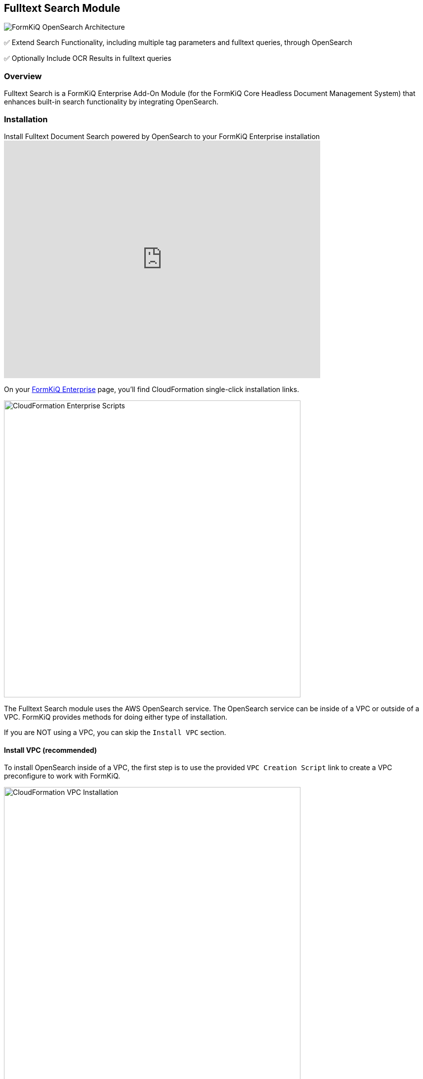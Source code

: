 Fulltext Search Module
----------------------

image::architecture_formkiq_and_opensearch.png[FormKiQ OpenSearch Architecture]


✅ Extend Search Functionality, including multiple tag parameters and fulltext queries, through OpenSearch

✅ Optionally Include OCR Results in fulltext queries

=== Overview

Fulltext Search is a FormKiQ Enterprise Add-On Module (for the FormKiQ Core Headless Document Management System) that enhances built-in search functionality by integrating OpenSearch.

=== Installation

video::brvHNrICnXE[youtube,title=Install Fulltext Document Search powered by OpenSearch to your FormKiQ Enterprise installation,width=640,height=480]

On your https://github.com/formkiq[FormKiQ Enterprise] page, you'll find CloudFormation single-click installation links.

image::cf-enterprise-scripts.png[CloudFormation Enterprise Scripts,600,600]

The Fulltext Search module uses the AWS OpenSearch service. The OpenSearch service can be inside of a VPC or outside of a VPC. FormKiQ provides methods for doing either type of installation.

If you are NOT using a VPC, you can skip the `Install VPC` section.

==== Install VPC (recommended)

To install OpenSearch inside of a VPC, the first step is to use the provided `VPC Creation Script` link to create a VPC preconfigure to work with FormKiQ.

image::cf-vpc.png[CloudFormation VPC Installation,600,600]

The VPC CloudFormation script, will create a AWS VPC specifically designed to work with FormKiQ. Multiple Public / Private Subnets will be created across multiple availability zones to provide the best reliability possible. 

You can customize the CIDR ranges to meet your network requirements.

image::cf-vpc.config.png[CloudFormation VPC Configuration,600,600]

**NOTE:** Remember the Stack Name you used to install the VPC, as you'll need it in the next section.


==== Install OpenSearch

On your https://github.com/formkiq[FormKiQ Enterprise] page, you'll find links to create OpenSearch using single-click installation links.

image::cf-opensearch-install.png[CloudFormation OpenSearch Installation,600,600]

When configurating the OpenSearch **WITH VPC**, you'll need to enter the VpcStackName which is the name of the VPC Stack you created above. The script will use outputs from the previous script in its configuration. You'll also need to select the same private subnet CIDRs used during the creation of the VPC.

It is also important that your `AppEnvironment` match exactly the same string used in your FormKiQ installation.

**NOTE:** Remember the Stack Name you used to install OpenSearch, as you'll need it in the next section.

==== Update FormKiQ

After installing OpenSearch, you'll need to enable the OpenSearch module in FormKiQ. This is done by selecting your FormKiQ Stack from the CloudFormation console and click the `Update Stack`.

On the CloudFormation configuration page, enter the Stack Names of the OpenSearch installation and optionally the VPC installation.

image::cf-formkiq-update.png[CloudFormation FormKiQ Update,600,600]

CloudFormation will then update FormKiQ installation to enable OpenSearch.

=== API

The Fulltext Search Module adds several new endpoints, including the following API endpoint to the Documents section of the API:

* `PUT /documents/{DocumentId}/fulltext` - Replaces the specified document's fulltext metadata (if exists)

**NOTE:** all FormKiQ API endpoints are case-sensitive

The module also enables a new JSON body format for `POST /search`, allowing for fulltext and multi-clause queries on existing document metadata, including tags and OCR results.

**You can view the full list of Fulltext Search Module endpoints in the link:../reference/README.html#fulltext-search-module[Enterprise API Reference].**

